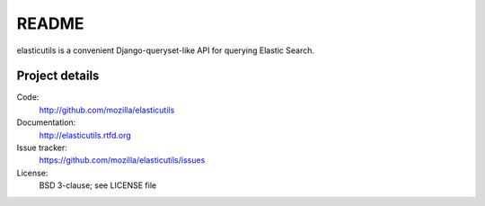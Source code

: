 ========
 README
========

elasticutils is a convenient Django-queryset-like API for querying
Elastic Search.


Project details
===============

Code:
    http://github.com/mozilla/elasticutils

Documentation:
    http://elasticutils.rtfd.org

Issue tracker:
    https://github.com/mozilla/elasticutils/issues

License:
    BSD 3-clause; see LICENSE file


